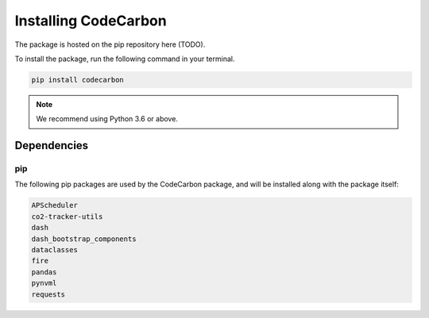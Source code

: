 .. _installation:

Installing CodeCarbon
=====================

The package is hosted on the pip repository here (TODO).

To install the package, run the following command in your terminal.

.. code-block::  bash

    pip install codecarbon

..  note::

    We recommend using Python 3.6 or above.


Dependencies
------------

pip
~~~
The following pip packages are used by the CodeCarbon package, and will be installed along with the package itself:

.. code-block::  bash

    APScheduler
    co2-tracker-utils
    dash
    dash_bootstrap_components
    dataclasses
    fire
    pandas
    pynvml
    requests
